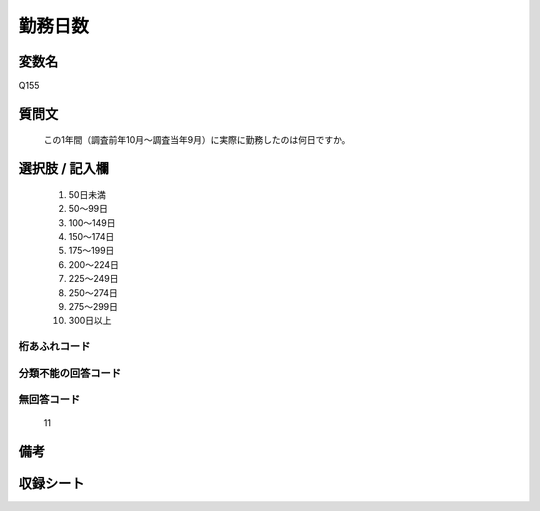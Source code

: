 .. title:: Q155
.. rst-class:: item
====================================================================================================
勤務日数
====================================================================================================

.. rst-class:: varname
変数名
==================

Q155

.. rst-class:: question
質問文
==================


   この1年間（調査前年10月～調査当年9月）に実際に勤務したのは何日ですか。



.. rst-class:: answer
選択肢 / 記入欄
======================

  
     1. 50日未満
  
     2. 50～99日
  
     3. 100～149日
  
     4. 150～174日
  
     5. 175～199日
  
     6. 200～224日
  
     7. 225～249日
  
     8. 250～274日
  
     9. 275～299日
  
     10. 300日以上
  



.. rst-class:: overflow
桁あふれコード
-------------------------------
  


.. rst-class:: not_available
分類不能の回答コード
-------------------------------------
  


.. rst-class:: not_available
無回答コード
-------------------------------------
  11


.. rst-class:: bikou
備考
==================



.. rst-class:: include_sheet
収録シート
=======================================
.. hlist::
   :columns: 3
   
   
   * p2_1
   
   * p3_1
   
   * p4_1
   
   * p5a_1
   
   * p5b_1
   
   * p6_1
   
   * p7_1
   
   * p8_1
   
   * p9_1
   
   * p10_1
   
   * p11ab_1
   
   * p11c_1
   
   * p12_1
   
   * p13_1
   
   * p14_1
   
   * p15_1
   
   * p16abc_1
   
   * p16d_1
   
   * p17_1
   
   * p18_1
   
   * p19_1
   
   * p20_1
   
   * p21abcd_1
   
   * p21e_1
   
   * p22_1
   
   * p23_1
   
   * p24_1
   
   * p25_1
   
   * p26_1
   
   


.. index:: Q155